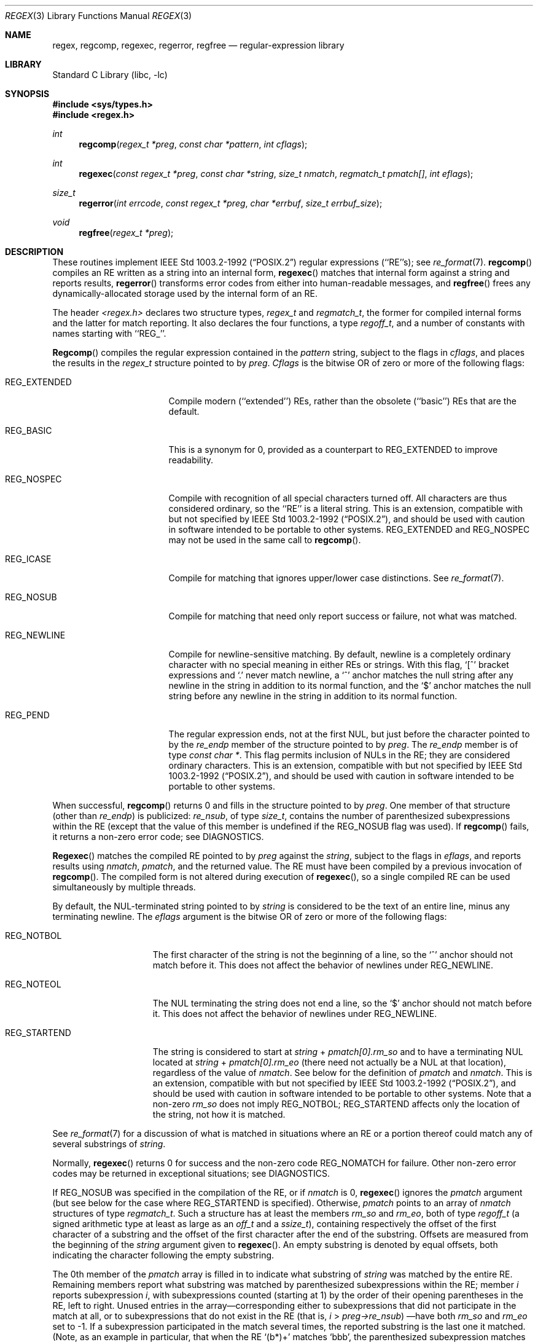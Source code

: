 .\"	$NetBSD: regex.3,v 1.7 1998/02/05 18:49:03 perry Exp $
.\"
.\" Copyright (c) 1992, 1993, 1994 Henry Spencer.
.\" Copyright (c) 1992, 1993, 1994
.\"	The Regents of the University of California.  All rights reserved.
.\"
.\" This code is derived from software contributed to Berkeley by
.\" Henry Spencer.
.\"
.\" Redistribution and use in source and binary forms, with or without
.\" modification, are permitted provided that the following conditions
.\" are met:
.\" 1. Redistributions of source code must retain the above copyright
.\"    notice, this list of conditions and the following disclaimer.
.\" 2. Redistributions in binary form must reproduce the above copyright
.\"    notice, this list of conditions and the following disclaimer in the
.\"    documentation and/or other materials provided with the distribution.
.\" 3. All advertising materials mentioning features or use of this software
.\"    must display the following acknowledgement:
.\"	This product includes software developed by the University of
.\"	California, Berkeley and its contributors.
.\" 4. Neither the name of the University nor the names of its contributors
.\"    may be used to endorse or promote products derived from this software
.\"    without specific prior written permission.
.\"
.\" THIS SOFTWARE IS PROVIDED BY THE REGENTS AND CONTRIBUTORS ``AS IS'' AND
.\" ANY EXPRESS OR IMPLIED WARRANTIES, INCLUDING, BUT NOT LIMITED TO, THE
.\" IMPLIED WARRANTIES OF MERCHANTABILITY AND FITNESS FOR A PARTICULAR PURPOSE
.\" ARE DISCLAIMED.  IN NO EVENT SHALL THE REGENTS OR CONTRIBUTORS BE LIABLE
.\" FOR ANY DIRECT, INDIRECT, INCIDENTAL, SPECIAL, EXEMPLARY, OR CONSEQUENTIAL
.\" DAMAGES (INCLUDING, BUT NOT LIMITED TO, PROCUREMENT OF SUBSTITUTE GOODS
.\" OR SERVICES; LOSS OF USE, DATA, OR PROFITS; OR BUSINESS INTERRUPTION)
.\" HOWEVER CAUSED AND ON ANY THEORY OF LIABILITY, WHETHER IN CONTRACT, STRICT
.\" LIABILITY, OR TORT (INCLUDING NEGLIGENCE OR OTHERWISE) ARISING IN ANY WAY
.\" OUT OF THE USE OF THIS SOFTWARE, EVEN IF ADVISED OF THE POSSIBILITY OF
.\" SUCH DAMAGE.
.\"
.\"	@(#)regex.3	8.4 (Berkeley) 3/20/94
.\"
.Dd March 20, 1994
.Dt REGEX 3
.Os
.Sh NAME
.Nm regex ,
.Nm regcomp ,
.Nm regexec ,
.Nm regerror ,
.Nm regfree
.Nd regular-expression library
.Sh LIBRARY
.Lb libc
.Sh SYNOPSIS
.Fd #include <sys/types.h>
.Fd #include <regex.h>
.Ft int
.Fn regcomp "regex_t *preg" "const char *pattern" "int cflags"
.Ft int
.Fn regexec "const regex_t *preg" "const char *string" "size_t nmatch" "regmatch_t pmatch[]" "int eflags"
.Ft size_t
.Fn regerror "int errcode" "const regex_t *preg" "char *errbuf" "size_t errbuf_size"
.Ft void
.Fn regfree "regex_t *preg"
.Sh DESCRIPTION
These routines implement
.St -p1003.2-92
regular expressions (``RE''s);
see
.Xr re_format 7 .
.Fn regcomp
compiles an RE written as a string into an internal form,
.Fn regexec
matches that internal form against a string and reports results,
.Fn regerror
transforms error codes from either into human-readable messages,
and
.Fn regfree
frees any dynamically-allocated storage used by the internal form
of an RE.
.Pp
The header
.Em <regex.h>
declares two structure types,
.Fa regex_t
and
.Fa regmatch_t ,
the former for compiled internal forms and the latter for match reporting.
It also declares the four functions,
a type
.Fa regoff_t ,
and a number of constants with names starting with ``REG_''.
.Pp
.Fn Regcomp
compiles the regular expression contained in the
.Fa pattern
string,
subject to the flags in
.Fa cflags ,
and places the results in the
.Fa regex_t
structure pointed to by
.Fa preg .
.Fa Cflags
is the bitwise OR of zero or more of the following flags:
.Bl -tag -width XXXREG_EXTENDED
.It Dv REG_EXTENDED
Compile modern (``extended'') REs, rather than the obsolete
(``basic'') REs that are the default.
.It Dv REG_BASIC
This is a synonym for 0,
provided as a counterpart to REG_EXTENDED to improve readability.
.It Dv REG_NOSPEC
Compile with recognition of all special characters turned off.  All
characters are thus considered ordinary, so the ``RE'' is a literal
string.
This is an extension, compatible with but not specified by
.St -p1003.2-92 ,
and should be used with caution in software intended to be portable to
other systems.
.Dv REG_EXTENDED
and
.Dv REG_NOSPEC
may not be used in the same call to
.Fn regcomp .
.It Dv REG_ICASE
Compile for matching that ignores upper/lower case distinctions. See
.Xr re_format 7 .
.It Dv REG_NOSUB
Compile for matching that need only report success or failure, not
what was matched.
.It Dv REG_NEWLINE
Compile for newline-sensitive matching.
By default, newline is a completely ordinary character with no special
meaning in either REs or strings.
With this flag,
`[^' bracket expressions and `.' never match newline,
a `^' anchor matches the null string after any newline in the string
in addition to its normal function,
and the `$' anchor matches the null string before any newline in the
string in addition to its normal function.
.It Dv REG_PEND
The regular expression ends, not at the first NUL, but just before the
character pointed to by the
.Fa re_endp
member of the structure pointed to by
.Fa preg .
The
.Fa re_endp
member is of type
.Fa "const\ char\ *" .
This flag permits inclusion of NULs in the RE; they are considered
ordinary characters.
This is an extension, compatible with but not specified by
.St -p1003.2-92 ,
and should be used with caution in software intended to be portable to
other systems.
.El
.Pp
When successful,
.Fn regcomp
returns 0 and fills in the structure pointed to by
.Fa preg .
One member of that structure (other than
.Fa re_endp )
is publicized:
.Fa re_nsub ,
of type
.Fa size_t ,
contains the number of parenthesized subexpressions within the RE
(except that the value of this member is undefined if the
.Dv REG_NOSUB
flag was used).
If
.Fn regcomp
fails, it returns a non-zero error code;
see DIAGNOSTICS.
.Pp
.Fn Regexec
matches the compiled RE pointed to by
.Fa preg
against the
.Fa string ,
subject to the flags in
.Fa eflags ,
and reports results using
.Fa nmatch ,
.Fa pmatch ,
and the returned value.
The RE must have been compiled by a previous invocation of
.Fn regcomp .
The compiled form is not altered during execution of
.Fn regexec ,
so a single compiled RE can be used simultaneously by multiple threads.
.Pp
By default,
the NUL-terminated string pointed to by
.Fa string
is considered to be the text of an entire line, minus any terminating
newline.
The
.Fa eflags
argument is the bitwise OR of zero or more of the following flags:
.Bl -tag -width XXXREG_NOTBOL
.It Dv REG_NOTBOL
The first character of the string
is not the beginning of a line, so the `^' anchor should not match before it.
This does not affect the behavior of newlines under
.Dv REG_NEWLINE .
.It Dv REG_NOTEOL
The NUL terminating the string does not end a line, so the `$' anchor
should not match before it.  This does not affect the behavior of
newlines under
.Dv REG_NEWLINE .
.It Dv REG_STARTEND
The string is considered to start at
.Fa string
+
.Fa pmatch[0].rm_so
and to have a terminating NUL located at
.Fa string
+
.Fa pmatch[0].rm_eo
(there need not actually be a NUL at that location),
regardless of the value of
.Fa nmatch .
See below for the definition of
.Fa pmatch
and
.Fa nmatch .
This is an extension, compatible with but not specified by
.St -p1003.2-92 ,
and should be used with caution in software intended to be portable to
other systems.
Note that a non-zero
.Fa rm_so
does not imply
.Dv REG_NOTBOL ;
.Dv REG_STARTEND
affects only the location of the string, not how it is matched.
.El
.Pp
See
.Xr re_format 7
for a discussion of what is matched in situations where an RE or a
portion thereof could match any of several substrings of
.Fa string .
.Pp
Normally,
.Fn regexec
returns 0 for success and the non-zero code
.Dv REG_NOMATCH
for failure.
Other non-zero error codes may be returned in exceptional situations;
see DIAGNOSTICS.
.Pp
If
.Dv REG_NOSUB
was specified in the compilation of the RE, or if
.Fa nmatch
is 0,
.Fn regexec
ignores the
.Fa pmatch
argument (but see below for the case where
.Dv REG_STARTEND
is specified).
Otherwise,
.Fa pmatch
points to an array of
.Fa nmatch
structures of type
.Fa regmatch_t .
Such a structure has at least the members
.Fa rm_so
and
.Fa rm_eo ,
both of type
.Fa regoff_t
(a signed arithmetic type at least as large as an
.Fa off_t
and a
.Fa ssize_t ) ,
containing respectively the offset of the first character of a substring
and the offset of the first character after the end of the substring.
Offsets are measured from the beginning of the
.Fa string
argument given to
.Fn regexec .
An empty substring is denoted by equal offsets,
both indicating the character following the empty substring.
.Pp
The 0th member of the
.Fa pmatch
array is filled in to indicate what substring of
.Fa string
was matched by the entire RE.
Remaining members report what substring was matched by parenthesized
subexpressions within the RE;
member
.Fa i
reports subexpression
.Fa i ,
with subexpressions counted (starting at 1) by the order of their
opening parentheses in the RE, left to right.
Unused entries in the array\(emcorresponding either to subexpressions that
did not participate in the match at all, or to subexpressions that do not
exist in the RE (that is,
.Fa i
>
.Fa preg->re_nsub )
\(emhave both
.Fa rm_so
and
.Fa rm_eo
set to -1.
If a subexpression participated in the match several times,
the reported substring is the last one it matched.
(Note, as an example in particular, that when the RE `(b*)+' matches `bbb',
the parenthesized subexpression matches each of the three `b's and then
an infinite number of empty strings following the last `b',
so the reported substring is one of the empties.)
.Pp
If
.Dv REG_STARTEND
is specified,
.Fa pmatch
must point to at least one
.Fa regmatch_t
(even if
.Fa nmatch
is 0 or
.Dv REG_NOSUB
was specified),
to hold the input offsets for
.Dv REG_STARTEND .
Use for output is still entirely controlled by
.Fa nmatch ;
if
.Fa nmatch
is 0 or
.Dv REG_NOSUB
was specified,
the value of
.Fa pmatch [0]
will not be changed by a successful
.Fn regexec .
.Pp
.Fn Regerror
maps a non-zero
.Fa errcode
from either
.Fn regcomp
or
.Fn regexec
to a human-readable, printable message.
If
.Fa preg
is non-NULL,
the error code should have arisen from use of the
.Fa regex_t
pointed to by
.Fa preg ,
and if the error code came from
.Fn regcomp ,
it should have been the result from the most recent
.Fn regcomp
using that
.Fa regex_t . (
.Fn Regerror
may be able to supply a more detailed message using information
from the
.Fa regex_t . )
.Fn Regerror
places the NUL-terminated message into the buffer pointed to by
.Fa errbuf ,
limiting the length (including the NUL) to at most
.Fa errbuf_size
bytes.
If the whole message won't fit,
as much of it as will fit before the terminating NUL is supplied.
In any case,
the returned value is the size of buffer needed to hold the whole
message (including terminating NUL).
If
.Fa errbuf_size
is 0,
.Fa errbuf
is ignored but the return value is still correct.
.Pp
If the
.Fa errcode
given to
.Fn regerror
is first ORed with
.Dv REG_ITOA ,
the ``message'' that results is the printable name of the error code,
e.g. ``REG_NOMATCH'',
rather than an explanation thereof.
If
.Fa errcode
.Dv REG_ATOI ,
then
.Fa preg
shall be non-NULL and the
.Fa re_endp
member of the structure it points to
must point to the printable name of an error code;
in this case, the result in
.Fa errbuf
is the decimal digits of
the numeric value of the error code
(0 if the name is not recognized).
.Dv REG_ITOA
and
.Dv REG_ATOI
are intended primarily as debugging facilities;
they are extensions, compatible with but not specified by
.St -p1003.2-92 ,
and should be used with caution in software intended to be portable to
other systems.
Be warned also that they are considered experimental and changes are possible.
.Pp
.Fn Regfree
frees any dynamically-allocated storage associated with the compiled RE
pointed to by
.Fa preg .
The remaining
.Fa regex_t
is no longer a valid compiled RE
and the effect of supplying it to
.Fn regexec
or
.Fn regerror
is undefined.
.Pp
None of these functions references global variables except for tables
of constants;
all are safe for use from multiple threads if the arguments are safe.
.Sh IMPLEMENTATION CHOICES
There are a number of decisions that
.St -p1003.2-92
leaves up to the implementor,
either by explicitly saying ``undefined'' or by virtue of them being
forbidden by the RE grammar.
This implementation treats them as follows.
.Pp
See
.Xr re_format 7
for a discussion of the definition of case-independent matching.
.Pp
There is no particular limit on the length of REs,
except insofar as memory is limited.
Memory usage is approximately linear in RE size, and largely insensitive
to RE complexity, except for bounded repetitions.
See BUGS for one short RE using them
that will run almost any system out of memory.
.Pp
A backslashed character other than one specifically given a magic meaning
by
.St -p1003.2-92
(such magic meanings occur only in obsolete [``basic''] REs)
is taken as an ordinary character.
.Pp
Any unmatched [ is a
.Dv REG_EBRACK
error.
.Pp
Equivalence classes cannot begin or end bracket-expression ranges.
The endpoint of one range cannot begin another.
.Pp
.Dv RE_DUP_MAX ,
the limit on repetition counts in bounded repetitions, is 255.
.Pp
A repetition operator (?, *, +, or bounds) cannot follow another
repetition operator.
A repetition operator cannot begin an expression or subexpression
or follow `^' or `|'.
.Pp
`|' cannot appear first or last in a (sub)expression or after another `|',
i.e. an operand of `|' cannot be an empty subexpression.
An empty parenthesized subexpression, `()', is legal and matches an
empty (sub)string.
An empty string is not a legal RE.
.Pp
A `{' followed by a digit is considered the beginning of bounds for a
bounded repetition, which must then follow the syntax for bounds.
A `{' \fInot\fR followed by a digit is considered an ordinary character.
.Pp
`^' and `$' beginning and ending subexpressions in obsolete (``basic'')
REs are anchors, not ordinary characters.
.Sh SEE ALSO
.Xr grep 1 ,
.Xr sed 1 ,
.Xr re_format 7
.Pp
.St -p1003.2-92 ,
sections 2.8 (Regular Expression Notation)
and
B.5 (C Binding for Regular Expression Matching).
.Sh DIAGNOSTICS
Non-zero error codes from
.Fn regcomp
and
.Fn regexec
include the following:
.Pp
.Bl -tag -width XXXREG_ECOLLATE -compact
.It Dv REG_NOMATCH
regexec() failed to match
.It Dv REG_BADPAT
invalid regular expression
.It Dv REG_ECOLLATE
invalid collating element
.It Dv REG_ECTYPE
invalid character class
.It Dv REG_EESCAPE
\e applied to unescapable character
.It Dv REG_ESUBREG
invalid backreference number
.It Dv REG_EBRACK
brackets [ ] not balanced
.It Dv REG_EPAREN
parentheses ( ) not balanced
.It Dv REG_EBRACE
braces { } not balanced
.It Dv REG_BADBR
invalid repetition count(s) in { }
.It Dv REG_ERANGE
invalid character range in [ ]
.It Dv REG_ESPACE
ran out of memory
.It Dv REG_BADRPT
?, *, or + operand invalid
.It Dv REG_EMPTY
empty (sub)expression
.It Dv REG_ASSERT
``can't happen''\(emyou found a bug
.It Dv REG_INVARG
invalid argument, e.g. negative-length string
.El
.Sh HISTORY
Originally written by Henry Spencer.
Altered for inclusion in the 4.4BSD distribution.
.Sh BUGS
This is an alpha release with known defects.
Please report problems.
.Pp
There is one known functionality bug.
The implementation of internationalization is incomplete:
the locale is always assumed to be the default one of
.St -p1003.2-92 ,
and only the collating elements etc. of that locale are available.
.Pp
The back-reference code is subtle and doubts linger about its correctness
in complex cases.
.Pp
.Fn Regexec
performance is poor.
This will improve with later releases.
.Fa Nmatch
exceeding 0 is expensive;
.Fa nmatch
exceeding 1 is worse.
.Fa Regexec
is largely insensitive to RE complexity
.Em except
that back references are massively expensive.
RE length does matter; in particular, there is a strong speed bonus
for keeping RE length under about 30 characters,
with most special characters counting roughly double.
.Pp
.Fn Regcomp
implements bounded repetitions by macro expansion,
which is costly in time and space if counts are large
or bounded repetitions are nested.
An RE like, say,
`((((a{1,100}){1,100}){1,100}){1,100}){1,100}'
will (eventually) run almost any existing machine out of swap space.
.Pp
There are suspected problems with response to obscure error conditions.
Notably,
certain kinds of internal overflow,
produced only by truly enormous REs or by multiply nested bounded repetitions,
are probably not handled well.
.Pp
Due to a mistake in
.St -p1003.2-92 ,
things like `a)b' are legal REs because `)' is a special character
only in the presence of a previous unmatched `('.  This can't be fixed
until the spec is fixed.
.Pp
The standard's definition of back references is vague.
For example, does
`a\e(\e(b\e)*\e2\e)*d' match `abbbd'?
Until the standard is clarified, behavior in such cases should not be
relied on.
.Pp
The implementation of word-boundary matching is a bit of a kludge,
and bugs may lurk in combinations of word-boundary matching and anchoring.
